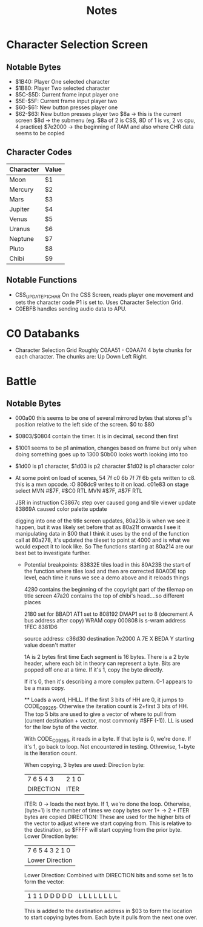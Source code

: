 #+title: Notes

* Character Selection Screen
** Notable Bytes
- $1B40: Player One selected character
- $1B80: Player Two selected character
- $5C-$5D: Current frame input player one
- $5E-$5F: Current frame input player two
- $60-$61: New button presses player one
- $62-$63: New button presses player two
  $8a -> this is the current screen
  $8d -> the submenu (eg. $8a of 2 is CSS, 8D of 1 is vs, 2 vs cpu, 4 practice)
  $7e2000 -> the beginning of RAM and also where CHR data seems to be copied

** Character Codes
| Character | Value |
|-----------+-------|
| Moon      | $1    |
| Mercury   | $2    |
| Mars      | $3    |
| Jupiter   | $4    |
| Venus     | $5    |
| Uranus    | $6    |
| Neptune   | $7    |
| Pluto     | $8    |
| Chibi     | $9    |

** Notable Functions
- CSS_UPDATE_P1_CHAR
  On the CSS Screen, reads player one movement and sets the character code P1 is set to. Uses Character Selection Grid.
- C0EBFB handles sending audio data to APU.

* C0 Databanks
- Character Selection Grid
  Roughly C0AA51 - C0AA74
  4 byte chunks for each character. The chunks are:
  Up Down Left Right.

* Battle
** Notable Bytes
- 000a00 this seems to be one of several mirrored bytes that stores p1's position relative to the left side of the screen. $0 to $80
- $0803/$0804 contain the timer. It is in decimal, second then first
- $1001 seems to be p1 animation, changes based on frame but only when doing something goes up to 1300
  $0b00 looks worth looking into too
- $1d00 is p1 character, $1d03 is p2 character
  $1d02 is p1 character color
- At some point on load of scenes, 54 7f c0 6b 7f 7f 6b gets written to c8. this is a mvn opcode. :O 808dc9 writes to it on load. c01e83 on stage select
  MVN #$7F, #$C0
  RTL
  MVN #$7F, #$7F
  RTL

  JSR in instruction C3867c step over caused gong and tile viewer update
  83869A caused color palette update

  digging into one of the title screen updates, 80a23b is when we see it happen, but it was likely set before that as 80a21f onwards I see it manipulating data in $00 that I think it uses
  by the end of the function call at 80a278, it's updated the tileset to point at 4000 and is what we would expect it to look like. So The functions starting at 80a214 are our best bet to investigate further.

  - Potential breakpoints:
    83832E tiles load in this
    80A23B the start of the function where tiles load and then are corrected
    80A0DE top level, each time it runs we see a demo above and it reloads things

    4280 contains the beginning of the copyright part of the tilemap on title screen
    47a20 contains the top of chibi's head....so different places

    2180 set for BBAD1
    AT1 set to 808192
    DMAP1 set to 8 (decrement A bus address after copy) WRAM copy
    000808 is s-wram address
    1FEC
    8381D6

    source address: c36d30
    destination 7e2000
    A 7E
    X BEDA
    Y starting value doesn't matter

    1A is 2 bytes first time
    Each segment is 16 bytes.
    There is a 2 byte header, where each bit in theory can represent a byte. Bits are popped off one at a time. If it's 1, copy the byte directly.

    If it's 0, then it's describing a more complex pattern.
    0-1 appears to be a mass copy.

    ** Loads a word, HHLL. If the first 3 bits of HH are 0, it jumps to CODE_C09265. Otherwise the iteration count is 2+first 3 bits of HH.
    The top 5 bits are used to give a vector of where to pull from (current destination + vector, most commonly #$FF (-1)). LL is used for the low byte of the vector.

    With CODE_C09265, it reads in a byte. If that byte is 0, we're done.
    If it's 1, go back to loop. Not encountered in testing. Othrewise, 1+byte is the iteration count.

    When copying, 3 bytes are used:
    Direction byte:
    | 7 6 5 4 3 | 2 1 0 |
    | DIRECTION | ITER  |
        ITER:
        0 -> loads the next byte. If 1, we're done the loop. Otherwise, (byte+1) is the number of times we copy bytes over
        1+ -> 2 + ITER bytes are copied
        DIRECTION:
        These are used for the higher bits of the vector to adjust where we start copying from. This is relative to the destination, so $FFFF will start copying from the prior byte.
    Lower Direction byte:
    | 7 6 5 4 3 2 1 0 |
    | Lower Direction |
        Lower Direction:
        Combined with DIRECTION bits and some set 1s to form the vector:
        | 1 1 1 D D D D D | L L L L L L L L |
        This is added to the destination address in $03 to form the location to start copying bytes from. Each byte it pulls from the next one over.
